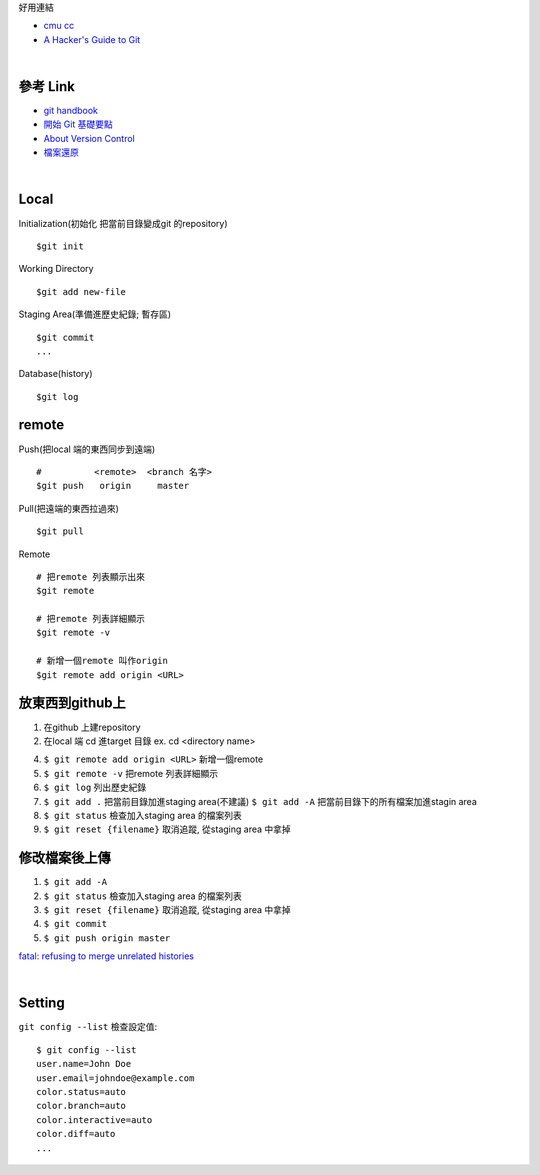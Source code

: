 好用連結

- `cmu cc <http://club.cc.cmu.edu/talks/fall15/power-git.html>`_
- `A Hacker's Guide to Git <https://wildlyinaccurate.com/a-hackers-guide-to-git/>`_

|

==========
參考 Link
==========

- `git handbook <https://shainer.gitbooks.io/git-handbook/content/some_basic_definitions.html>`_
- `開始 Git 基礎要點 <https://git-scm.com/book/zh-tw/v1/開始-Git-基礎要點>`_
- `About Version Control <https://git-scm.com/book/en/v2/Getting-Started-About-Version-Control>`_
- `檔案還原 <https://zlargon.gitbooks.io/git-tutorial/content/file/recover.html>`_


|

=============
    Local
=============

Initialization(初始化 把當前目錄變成git 的repository) ::
	
	$git init


Working Directory ::
	
	$git add new-file


Staging Area(準備進歷史紀錄; 暫存區) ::

	$git commit
	...


Database(history) ::
	
	$git log


==============
    remote
==============
Push(把local 端的東西同步到遠端) ::

	#          <remote>  <branch 名字>
	$git push   origin     master


Pull(把遠端的東西拉過來) ::
	
	$git pull


Remote ::
	
	# 把remote 列表顯示出來
	$git remote
	
	# 把remote 列表詳細顯示
	$git remote -v

	# 新增一個remote 叫作origin
	$git remote add origin <URL>


==========================
    放東西到github上 
==========================
1. 在github 上建repository

2. 在local 端 cd 進target 目錄 ex. cd <directory name>

4. ``$ git remote add origin <URL>`` 新增一個remote

5. ``$ git remote -v``  把remote 列表詳細顯示

6. ``$ git log`` 列出歷史紀錄

7. ``$ git add .`` 把當前目錄加進staging area(不建議)
   ``$ git add -A`` 把當前目錄下的所有檔案加進stagin area

8. ``$ git status`` 檢查加入staging area 的檔案列表

9. ``$ git reset {filename}`` 取消追蹤, 從staging area 中拿掉

=======================
    修改檔案後上傳
=======================
1. ``$ git add -A``

2. ``$ git status`` 檢查加入staging area 的檔案列表

3. ``$ git reset {filename}`` 取消追蹤, 從staging area 中拿掉

4. ``$ git commit``

5. ``$ git push origin master``



`fatal: refusing to merge unrelated histories <https://github.com/doggy8088/Learn-Git-in-30-days/issues/31>`_


|

=============
    Setting
=============

``git config --list`` 檢查設定值::

	$ git config --list
	user.name=John Doe
	user.email=johndoe@example.com
	color.status=auto
	color.branch=auto
	color.interactive=auto
	color.diff=auto
	...






